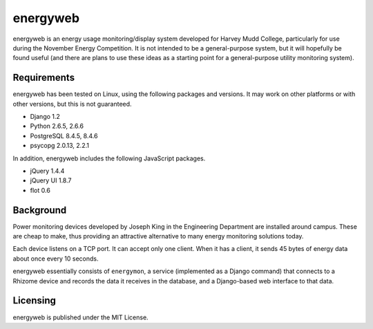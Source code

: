 =========
energyweb
=========

energyweb is an energy usage monitoring/display system developed for
Harvey Mudd College, particularly for use during the November Energy
Competition.  It is not intended to be a general-purpose system, but
it will hopefully be found useful (and there are plans to use these
ideas as a starting point for a general-purpose utility monitoring
system).

------------
Requirements
------------

energyweb has been tested on Linux, using the following packages and
versions.  It may work on other platforms or with other versions, but
this is not guaranteed.

* Django 1.2
* Python 2.6.5, 2.6.6
* PostgreSQL 8.4.5, 8.4.6
* psycopg 2.0.13, 2.2.1

In addition, energyweb includes the following JavaScript packages.

* jQuery 1.4.4
* jQuery UI 1.8.7
* flot 0.6

----------
Background
----------

Power monitoring devices developed by Joseph King in the Engineering
Department are installed around campus.  These are cheap to make, thus
providing an attractive alternative to many energy monitoring solutions 
today.

Each device listens on a TCP port.  It can accept only one client.
When it has a client, it sends 45 bytes of energy data about once 
every 10 seconds.

energyweb essentially consists of ``energymon``, a service (implemented
as a Django command) that connects to a Rhizome device and records the
data it receives in the database, and a Django-based web interface to 
that data.

---------
Licensing
---------

energyweb is published under the MIT License.
